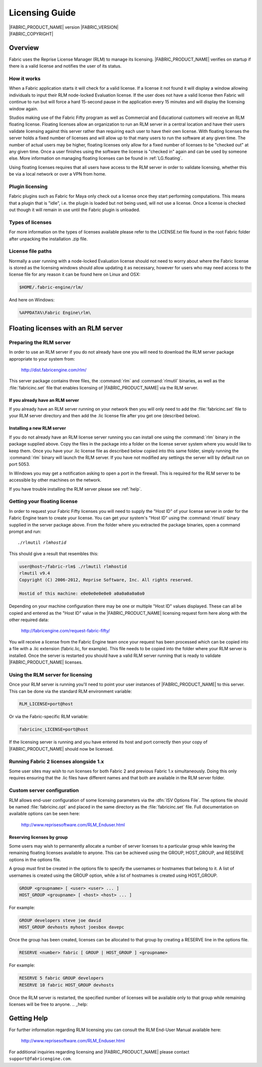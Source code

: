 .. _LG:

Licensing Guide
=================

.. image:: /images/FE_logo_345_60.*
   :width: 345px
   :height: 60px

| |FABRIC_PRODUCT_NAME| version |FABRIC_VERSION|
| |FABRIC_COPYRIGHT|

Overview
--------

Fabric uses the Reprise License Manager (RLM) to manage its licensing. |FABRIC_PRODUCT_NAME| verifies on startup if there is a valid license and notifies the user of its status.

How it works
~~~~~~~~~~~~

When a Fabric application starts it will check for a valid license. If a license it not found it will display a window allowing individuals to input their RLM node-locked Evaluation license. If the user does not have a valid license then Fabric will continue to run but will force a hard 15-second pause in the application every 15 minutes and will display the licensing window again.

Studios making use of the Fabric Fifty program as well as Commercial and Educational customers will receive an RLM floating license. Floating licenses allow an organization to run an RLM server in a central location and have their users validate licensing against this server rather than requiring each user to have their own license. With floating licenses the server holds a fixed number of licenses and will allow up to that many users to run the software at any given time. The number of actual users may be higher, floating licenses only allow for a fixed number of licenses to be "checked out" at any given time. Once a user finishes using the software the license is "checked in" again and can be used by someone else. More information on managing floating licenses can be found in :ref:`LG.floating`.

Using floating licenses requires that all users have access to the RLM server in order to validate licensing, whether this be via a local network or over a VPN from home.

Plugin licensing
~~~~~~~~~~~~~~~~~

Fabric plugins such as Fabric for Maya only check out a license once they start performing computations. This means that a plugin that is "idle", i.e. the plugin is loaded but not being used, will not use a license. Once a license is checked out though it will remain in use until the Fabric plugin is unloaded.

Types of licenses
~~~~~~~~~~~~~~~~~

For more information on the types of licenses available please refer to the LICENSE.txt file found in the root Fabric folder after unpacking the installation .zip file.

License file paths
~~~~~~~~~~~~~~~~~~~

Normally a user running with a node-locked Evaluation license should not need to worry about where the Fabric license is stored as the licensing windows should allow updating it as necessary, however for users who may need access to the license file for any reason it can be found here on Linux and OSX:

.. code-block:: bash

  $HOME/.fabric-engine/rlm/

And here on Windows:

.. code-block:: bash

  %APPDATA%\Fabric Engine\rlm\

.. _LG.floating:

Floating licenses with an RLM server
---------------------------------------------------

Preparing the RLM server
~~~~~~~~~~~~~~~~~~~~~~~~~~~~~

In order to use an RLM server if you do not already have one you will need to download the RLM server package appropriate to your system from:

  http://dist.fabricengine.com/rlm/

This server package contains three files, the :command:`rlm` and :command:`rlmutil` binaries, as well as the :file:`fabricinc.set` file that enables licensing of |FABRIC_PRODUCT_NAME| via the RLM server.

If you already have an RLM server
```````````````````````````````````````

If you already have an RLM server running on your network then you will only need to add the :file:`fabricinc.set` file to your RLM server directory and then add the .lic license file after you get one (described below).

Installing a new RLM server
```````````````````````````````````````

If you do not already have an RLM license server running you can install one using the :command:`rlm` binary in the package supplied above. Copy the files in the package into a folder on the license server system where you would like to keep them. Once you have your .lic license file as described below copied into this same folder, simply running the :command:`rlm` binary will launch the RLM server. If you have not modified any settings the server will by default run on port 5053.

In Windows you may get a notification asking to open a port in the firewall. This is required for the RLM server to be accessible by other machines on the network.

If you have trouble installing the RLM server please see :ref:`help`. 

Getting your floating license
~~~~~~~~~~~~~~~~~~~~~~~~~~~~~~~~

In order to request your Fabric Fifty licenses you will need to supply the "Host ID" of your license server in order for the Fabric Engine team to create your license. You can get your system's "Host ID" using the :command:`rlmutil` binary supplied in the server package above. From the folder where you extracted the package binaries, open a command prompt and run:

.. parsed-literal::
  
  ./rlmutil *rlmhostid*

This should give a result that resembles this:

.. code-block:: none
  
  user@host~/fabric-rlm$ ./rlmutil rlmhostid
  rlmutil v9.4
  Copyright (C) 2006-2012, Reprise Software, Inc. All rights reserved.
  
  Hostid of this machine: e0e0e0e0e0e0 a0a0a0a0a0a0

Depending on your machine configuration there may be one or multiple "Host ID" values displayed. These can all be copied and entered as the "Host ID" value in the |FABRIC_PRODUCT_NAME| licensing request form here along with the other required data:

  http://fabricengine.com/request-fabric-fifty/

You will receive a license from the Fabric Engine team once your request has been processed which can be copied into a file with a .lic extension (fabric.lic, for example). This file needs to be copied into the folder where your RLM server is installed. Once the server is restarted you should have a valid RLM server running that is ready to validate |FABRIC_PRODUCT_NAME| licenses.

Using the RLM server for licensing
~~~~~~~~~~~~~~~~~~~~~~~~~~~~~~~~~~~~

Once your RLM server is running you'll need to point your user instances of |FABRIC_PRODUCT_NAME| to this server. This can be done via the standard RLM environment variable:

.. code-block:: none

  RLM_LICENSE=port@host

Or via the Fabric-specific RLM variable:

.. code-block:: none

  fabricinc_LICENSE=port@host

If the licensing server is running and you have entered its host and port correctly then your copy of |FABRIC_PRODUCT_NAME| should now be licensed.

Running Fabric 2 licenses alongside 1.x
~~~~~~~~~~~~~~~~~~~~~~~~~~~~~~~~~~~~~~~~

Some user sites may wish to run licenses for both Fabric 2 and previous Fabric 1.x simultaneously. Doing this only requires ensuring that the .lic files have different names and that both are available in the RLM server folder.

Custom server configuration
~~~~~~~~~~~~~~~~~~~~~~~~~~~~~

RLM allows end-user configuration of some licensing parameters via the :dfn:`ISV Options File`. The options file should be named :file:`fabricinc.opt` and placed in the same directory as the :file:`fabricinc.set` file. Full documentation on available options can be seen here:

  http://www.reprisesoftware.com/RLM_Enduser.html

Reserving licenses by group
`````````````````````````````

Some users may wish to permanently allocate a number of server licenses to a particular group while leaving the remaining floating licenses available to anyone. This can be achieved using the GROUP, HOST_GROUP, and RESERVE options in the options file.

A group must first be created in the options file to specify the usernames or hostnames that belong to it. A list of usernames is created using the GROUP option, while a list of hostnames is created using HOST_GROUP.

.. code-block:: none
  
  GROUP <groupname> [ <user> <user> ... ]
  HOST_GROUP <groupname> [ <host> <host> ... ]

For example:

.. code-block:: none
  
  GROUP developers steve joe david
  HOST_GROUP devhosts myhost joesbox davepc


Once the group has been created, licenses can be allocated to that group by creating a RESERVE line in the options file.

.. code-block:: none
  
  RESERVE <number> fabric [ GROUP | HOST_GROUP ] <groupname>


For example:

.. code-block:: none
  
  RESERVE 5 fabric GROUP developers
  RESERVE 10 fabric HOST_GROUP devhosts

Once the RLM server is restarted, the specified number of licenses will be available only to that group while remaining licenses will be free to anyone.
.. _help:

Getting Help
------------

For further information regarding RLM licensing you can consult the RLM End-User Manual available here:

  http://www.reprisesoftware.com/RLM_Enduser.html

For additional inquiries regarding licensing and |FABRIC_PRODUCT_NAME| please contact ``support@fabricengine.com``.
